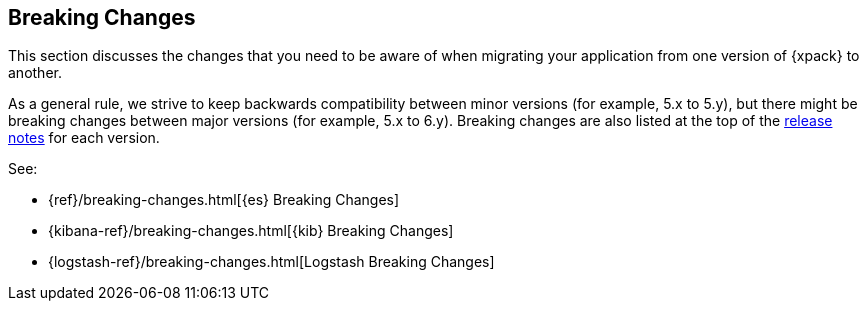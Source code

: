 [[xpack-breaking-changes]]
== Breaking Changes

This section discusses the changes that you need to be aware of when migrating
your application from one version of {xpack} to another.

As a general rule, we strive to keep backwards compatibility between minor
versions (for example, 5.x to 5.y), but there might be breaking changes between
major versions (for example, 5.x to 6.y). Breaking changes are also listed at
the top of the <<xpack-release-notes,release notes>> for each version.

See:

* {ref}/breaking-changes.html[{es} Breaking Changes]
* {kibana-ref}/breaking-changes.html[{kib} Breaking Changes]
* {logstash-ref}/breaking-changes.html[Logstash Breaking Changes]
